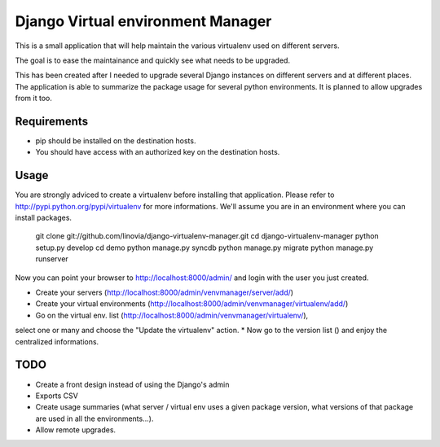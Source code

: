 Django Virtual environment Manager
==================================

This is a small application that will help maintain the various virtualenv used on different servers.

The goal is to ease the maintainance and quickly see what needs to be upgraded.

This has been created after I needed to upgrade several Django instances on different servers and at different places.
The application is able to summarize the package usage for several python environments.
It is planned to allow upgrades from it too.


Requirements
------------

* pip should be installed on the destination hosts.
* You should have access with an authorized key on the destination hosts.

Usage
-----

You are strongly adviced to create a virtualenv before installing that application.
Please refer to http://pypi.python.org/pypi/virtualenv for more informations.
We'll assume you are in an environment where you can install packages.

    
    git clone git://github.com/linovia/django-virtualenv-manager.git
    cd django-virtualenv-manager
    python setup.py develop
    cd demo
    python manage.py syncdb
    python manage.py migrate
    python manage.py runserver


Now you can point your browser to http://localhost:8000/admin/ and login with
the user you just created.

* Create your servers (http://localhost:8000/admin/venvmanager/server/add/)
* Create your virtual environments (http://localhost:8000/admin/venvmanager/virtualenv/add/)
* Go on the virtual env. list (http://localhost:8000/admin/venvmanager/virtualenv/),
select one or many and choose the "Update the virtualenv" action.
* Now go to the version list () and enjoy the centralized informations.


TODO
----

* Create a front design instead of using the Django's admin
* Exports CSV
* Create usage summaries (what server / virtual env uses a given package version, what versions of that package are used in all the environments...).
* Allow remote upgrades.

